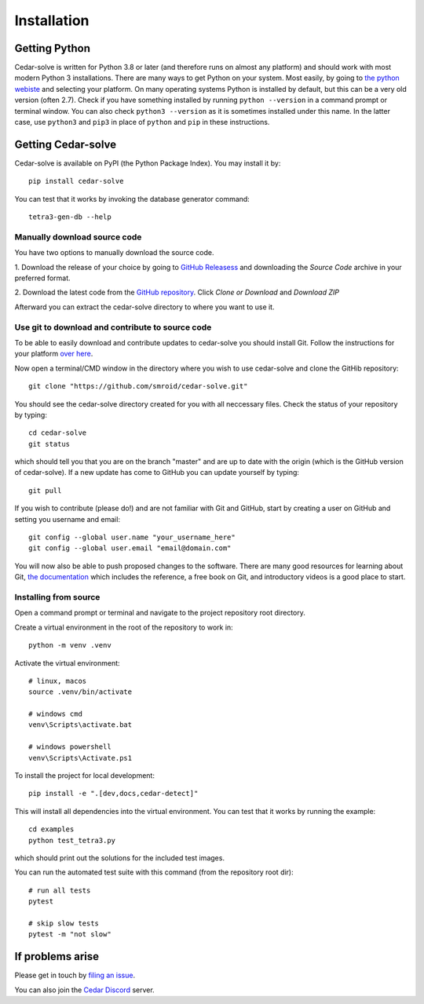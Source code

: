 Installation
============

Getting Python
--------------
Cedar-solve is written for Python 3.8 or later (and therefore runs on almost any platform) and should
work with most modern Python 3 installations. There are many ways to get Python on your system.
Most easily, by going to `the python webiste <https://www.python.org/>`_ and selecting your
platform. On many operating systems Python is installed by default, but this can be a very old
version (often 2.7). Check if you have something installed by running ``python --version`` in a
command prompt or terminal window. You can also check ``python3 --version`` as it is sometimes
installed under this name. In the latter case, use ``python3`` and ``pip3`` in place of ``python``
and ``pip`` in these instructions.

Getting Cedar-solve
--------------
Cedar-solve is available on PyPI (the Python Package Index). You may install it by::

    pip install cedar-solve

You can test that it works by invoking the database generator command::

    tetra3-gen-db --help

Manually download source code
^^^^^^^^^^^^^^^^^^^^^^^^^^^^^
You have two options to manually download the source code.

1. Download the release of your choice by going to `GitHub Releasess <https://github.com/smroid/cedar-solve/releases>`_
and downloading the `Source Code` archive in your preferred format.

2. Download the latest code from the `GitHub repository <https://github.com/smroid/cedar-solve>`_. Click `Clone or Download` and
`Download ZIP`

Afterward you can extract the cedar-solve directory to where you want to use it.

Use git to download and contribute to source code
^^^^^^^^^^^^^^^^^^^^^^^^^^^^^^^^^^^^^^^^^^^^^^^^^
To be able to easily download and contribute updates to cedar-solve you should install Git. Follow the
instructions for your platform `over here <https://git-scm.com/downloads>`_.

Now open a terminal/CMD window in the directory where you wish to use cedar-solve and clone the
GitHib repository::

    git clone "https://github.com/smroid/cedar-solve.git"

You should see the cedar-solve directory created for you with all neccessary files. Check the status of
your repository by typing::

    cd cedar-solve
    git status

which should tell you that you are on the branch "master" and are up to date with the origin (which
is the GitHub version of cedar-solve). If a new update has come to GitHub you can update yourself by
typing::

    git pull

If you wish to contribute (please do!) and are not familiar with Git and GitHub, start by creating
a user on GitHub and setting you username and email::

    git config --global user.name "your_username_here"
    git config --global user.email "email@domain.com"

You will now also be able to push proposed changes to the software. There are many good resources
for learning about Git, `the documentation <https://git-scm.com/doc>`_ which includes the reference,
a free book on Git, and introductory videos is a good place to start.

Installing from source
^^^^^^^^^^^^^^^^^^^^^^
Open a command prompt or terminal and navigate to the project repository root directory.

Create a virtual environment in the root of the repository to work in::

    python -m venv .venv

Activate the virtual environment::

    # linux, macos
    source .venv/bin/activate

    # windows cmd
    venv\Scripts\activate.bat

    # windows powershell
    venv\Scripts\Activate.ps1

To install the project for local development::

    pip install -e ".[dev,docs,cedar-detect]"

This will install all dependencies into the virtual environment. You can
test that it works by running the example::

    cd examples
    python test_tetra3.py

which should print out the solutions for the included test images.

You can run the automated test suite with this command (from the repository root dir)::

    # run all tests
    pytest

    # skip slow tests
    pytest -m "not slow"

If problems arise
-----------------
Please get in touch by `filing an issue <https://github.com/smroid/cedar-solve/issues>`_.

You can also join the `Cedar Discord <https://discord.gg/xbDrUyXP>`_ server.
